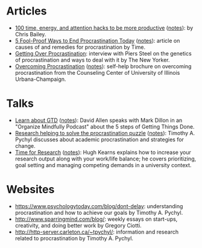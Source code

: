 * Articles
- [[http://alifeofproductivity.com/100-time-energy-attention-hacks-will-make-productive/][100 time, energy, and attention hacks to be more productive]] ([[file:bailey-100-hacks.org][notes]]): by Chris Bailey.
- [[http://time.com/3210420/5-fool-proof-ways-to-end-procrastination-today/][5 Fool-Proof Ways to End Procrastination Today]] ([[file:time-fool-proof-procrastination.org][notes]]): article on causes of and remedies for procrastination by Time.
- [[http://www.newyorker.com/science/maria-konnikova/a-procrastination-gene][Getting Over Procrastination]]: interview with Piers Steel on the genetics of procrastination and ways to deal with it by The New Yorker.
- [[http://counselingcenter.illinois.edu/brochures/overcoming-procrastination][Overcoming Procrastination]] ([[file:illinois-overcoming-procrastination.org][notes]]): self-help brochure on overcoming procrastination from the Counseling Center of University of Illinois Urbana-Champaign.
* Talks
- [[http://podbay.fm/show/996720481/e/1433133000?autostart=1][Learn about GTD]] ([[file:allen-learn-about-gtd.org][notes]]): David Allen speaks with Mark Dillon in an
  "Organize Mindfully Podcast" about the 5 steps of Getting Things
  Done.
- [[https://www.youtube.com/watch?v=mhFQA998WiA][Research helping to solve the procrastination puzzle]] ([[file:pychyl-solving-procrastination-puzzle.org][notes]]):
  Timothy A. Pychyl discusses about academic procrastination and
  strategies for change.
- [[https://media.oregonstate.edu/media/Time+for+Research+-+Hugh+Kearns+2014/0_1aumz32k][Time for Research]] ([[file:kearns-time-for-research.org][notes]]): Hugh Kearns explains how to increase your
  research output along with your work/life balance; he covers
  prioritizing, goal setting and managing competing demands in a
  university context.
* Websites
- https://www.psychologytoday.com/blog/dont-delay: understanding procrastination and how to achieve our goals by Timothy A. Pychyl.
- http://www.sparringmind.com/blog/: weekly essays on start-ups, creativity, and doing better work by Gregory Ciotti.
- http://http-server.carleton.ca/~tpychyl/: information and research related to procrastination by Timothy A. Pychyl.
